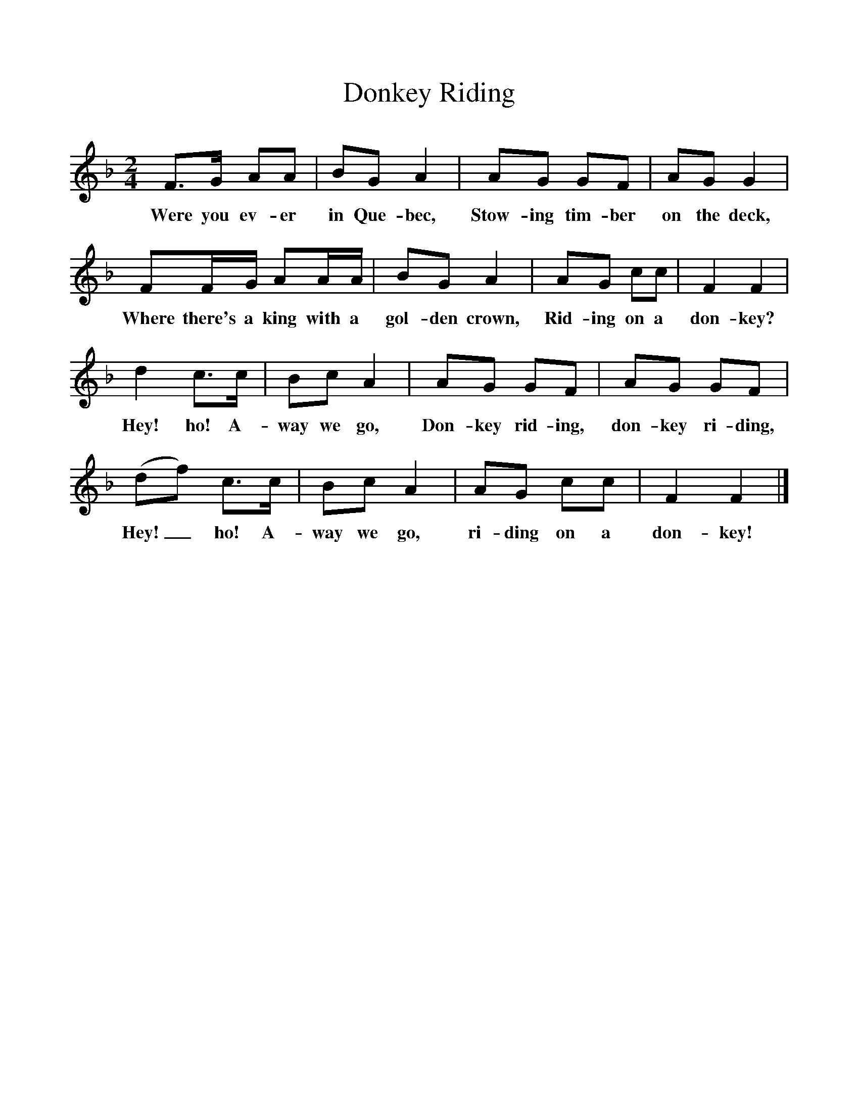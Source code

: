 %%scale 1
X:1     %Music
T:Donkey Riding
B:Singing Together, Summer 1971, BBC Publications
F:http://www.folkinfo.org/songs
M:2/4     %Meter
L:1/16     %
K:F
F3G A2A2 |B2G2 A4 |A2G2 G2F2 |A2G2 G4 |
w:Were you ev-er in Que-bec, Stow-ing tim-ber on the deck, 
F2FG A2AA |B2G2 A4 |A2G2 c2c2 |F4 F4 |
w:Where there's a king with a gol-den crown, Rid-ing on a don-key? 
d4 c3c |B2c2 A4 |A2G2 G2F2 |A2G2 G2F2 |
w:Hey! ho! A-way we go, Don-key rid-ing, don-key ri-ding, 
(d2f2) c3c |B2c2 A4 |A2G2 c2c2 |F4 F4 |]
w:Hey!_ ho! A-way we go, ri-ding on a don-key! 

